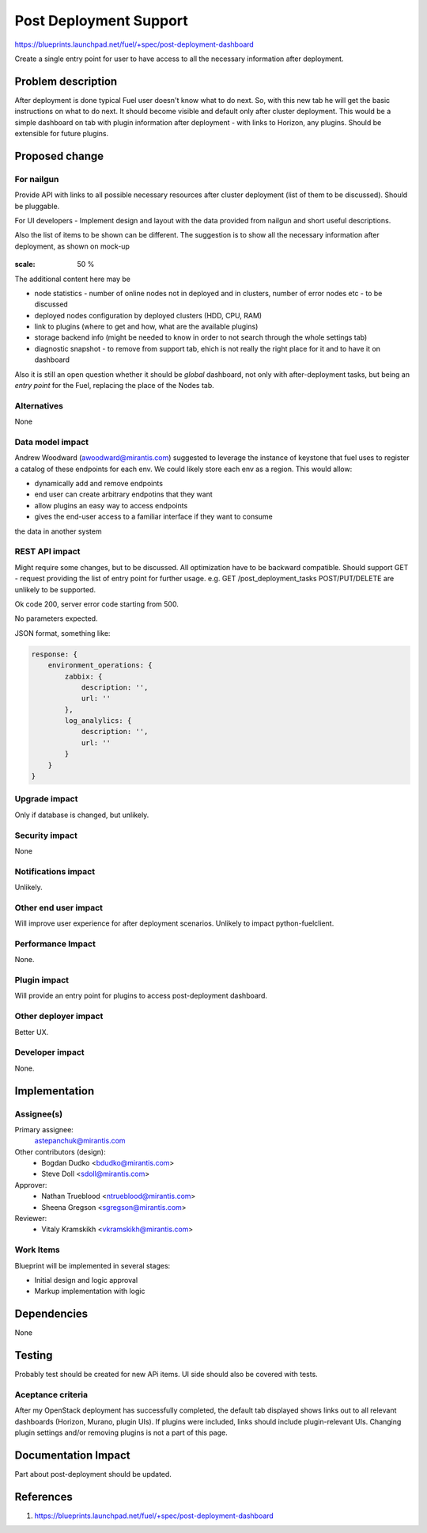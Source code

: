 ..
 This work is licensed under a Creative Commons Attribution 3.0 Unported
 License.

 http://creativecommons.org/licenses/by/3.0/legalcode

==========================================
Post Deployment Support
==========================================

https://blueprints.launchpad.net/fuel/+spec/post-deployment-dashboard

Create a single entry point for user to have access to all the necessary
information after deployment.

Problem description
===================

After deployment is done typical Fuel user doesn't know what to do next. So,
with this new tab he will get the basic instructions on what to do next. It
should become visible and default only after cluster deployment. This would be
a simple dashboard on tab with plugin information after deployment - with links
to Horizon, any plugins. Should be extensible for future plugins.

Proposed change
===============

For nailgun
-----------

Provide API with links to all possible necessary resources after cluster
deployment (list of them to be discussed). Should be pluggable.

For UI developers - Implement design and layout with the data provided from
nailgun and short useful descriptions.

Also the list of items to be shown can be different. The suggestion is to show
all the necessary information after deployment, as shown on mock-up

 .. image:: images/dashboard/dashboard-static-v1.jpg

:scale: 50 %

The additional content here may be

* node statistics - number of online nodes not in deployed and in clusters,
  number of error nodes etc - to be discussed
* deployed nodes configuration by deployed clusters (HDD, CPU, RAM)
* link to plugins (where to get and how, what are the available plugins)
* storage backend info (might be needed to know in order to not search
  through the whole settings tab)
* diagnostic snapshot - to remove from support tab, ehich is not really the
  right place for it and to have it on dashboard

Also it is still an open question whether it should be `global` dashboard, not
only with after-deployment tasks, but being an `entry point` for the Fuel,
replacing the place of the Nodes tab.


Alternatives
------------

None

Data model impact
-----------------

Andrew Woodward (awoodward@mirantis.com) suggested to leverage the instance of
keystone that fuel uses to register a catalog of these endpoints for each env.
We could likely store each env as a region. This would allow:

* dynamically add and remove endpoints
* end user can create arbitrary endpotins that they want
* allow plugins an easy way to access endpoints
* gives the end-user access to a familiar interface if they want to consume

the data in another system

REST API impact
---------------

Might require some changes, but to be discussed. All optimization have to be
backward compatible. Should support GET - request providing the list of entry
point for further usage. e.g.
GET /post_deployment_tasks
POST/PUT/DELETE are unlikely to be supported.

Ok code 200, server error code starting from 500.

No parameters expected.

JSON format, something like:

.. code-block:: javascript

    response: {
        environment_operations: {
            zabbix: {
                description: '',
                url: ''
            },
            log_analylics: {
                description: '',
                url: ''
            }
        }
    }


Upgrade impact
--------------

Only if database is changed, but unlikely.

Security impact
---------------

None

Notifications impact
--------------------

Unlikely.

Other end user impact
---------------------

Will improve user experience for after deployment scenarios.
Unlikely to impact python-fuelclient.

Performance Impact
------------------

None.

Plugin impact
---------------------

Will provide an entry point for plugins to access post-deployment dashboard.

Other deployer impact
---------------------

Better UX.

Developer impact
----------------

None.

Implementation
==============

Assignee(s)
-----------

Primary assignee:
  astepanchuk@mirantis.com
Other contributors (design):
  * Bogdan Dudko  <bdudko@mirantis.com>
  * Steve Doll <sdoll@mirantis.com>
Approver:
  * Nathan Trueblood <ntrueblood@mirantis.com>
  * Sheena Gregson <sgregson@mirantis.com>
Reviewer:
  * Vitaly Kramskikh <vkramskikh@mirantis.com>

Work Items
----------

Blueprint will be implemented in several stages:

* Initial design and logic approval
* Markup implementation with logic

Dependencies
============

None

Testing
=======

Probably test should be created for new APi items.
UI side should also be covered with tests.

Aceptance criteria
------------------

After my OpenStack deployment has successfully completed, the default tab
displayed shows links out to all relevant dashboards (Horizon, Murano, plugin
UIs). If plugins were included, links should include plugin-relevant UIs.
Changing plugin settings and/or removing plugins is not a part of this page.


Documentation Impact
====================

Part about post-deployment should be updated.

References
==========

1. https://blueprints.launchpad.net/fuel/+spec/post-deployment-dashboard
